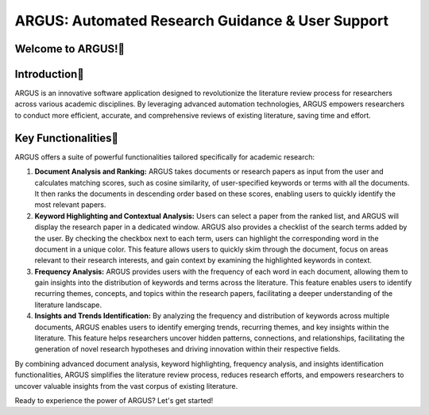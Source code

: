 ARGUS: Automated Research Guidance & User Support
==================================================

.. image:: _images/logo.png
   :align: center

Welcome to ARGUS!
-------------------

Introduction
--------------

ARGUS is an innovative software application designed to revolutionize the literature review process for researchers across various academic disciplines. By leveraging advanced automation technologies, ARGUS empowers researchers to conduct more efficient, accurate, and comprehensive reviews of existing literature, saving time and effort.

Key Functionalities
----------------------

ARGUS offers a suite of powerful functionalities tailored specifically for academic research:

1. **Document Analysis and Ranking:** ARGUS takes documents or research papers as input from the user and calculates matching scores, such as cosine similarity, of user-specified keywords or terms with all the documents. It then ranks the documents in descending order based on these scores, enabling users to quickly identify the most relevant papers.

2. **Keyword Highlighting and Contextual Analysis:** Users can select a paper from the ranked list, and ARGUS will display the research paper in a dedicated window. ARGUS also provides a checklist of the search terms added by the user. By checking the checkbox next to each term, users can highlight the corresponding word in the document in a unique color. This feature allows users to quickly skim through the document, focus on areas relevant to their research interests, and gain context by examining the highlighted keywords in context.

3. **Frequency Analysis:** ARGUS provides users with the frequency of each word in each document, allowing them to gain insights into the distribution of keywords and terms across the literature. This feature enables users to identify recurring themes, concepts, and topics within the research papers, facilitating a deeper understanding of the literature landscape.

4. **Insights and Trends Identification:** By analyzing the frequency and distribution of keywords across multiple documents, ARGUS enables users to identify emerging trends, recurring themes, and key insights within the literature. This feature helps researchers uncover hidden patterns, connections, and relationships, facilitating the generation of novel research hypotheses and driving innovation within their respective fields.

By combining advanced document analysis, keyword highlighting, frequency analysis, and insights identification functionalities, ARGUS simplifies the literature review process, reduces research efforts, and empowers researchers to uncover valuable insights from the vast corpus of existing literature.

Ready to experience the power of ARGUS? Let's get started!
